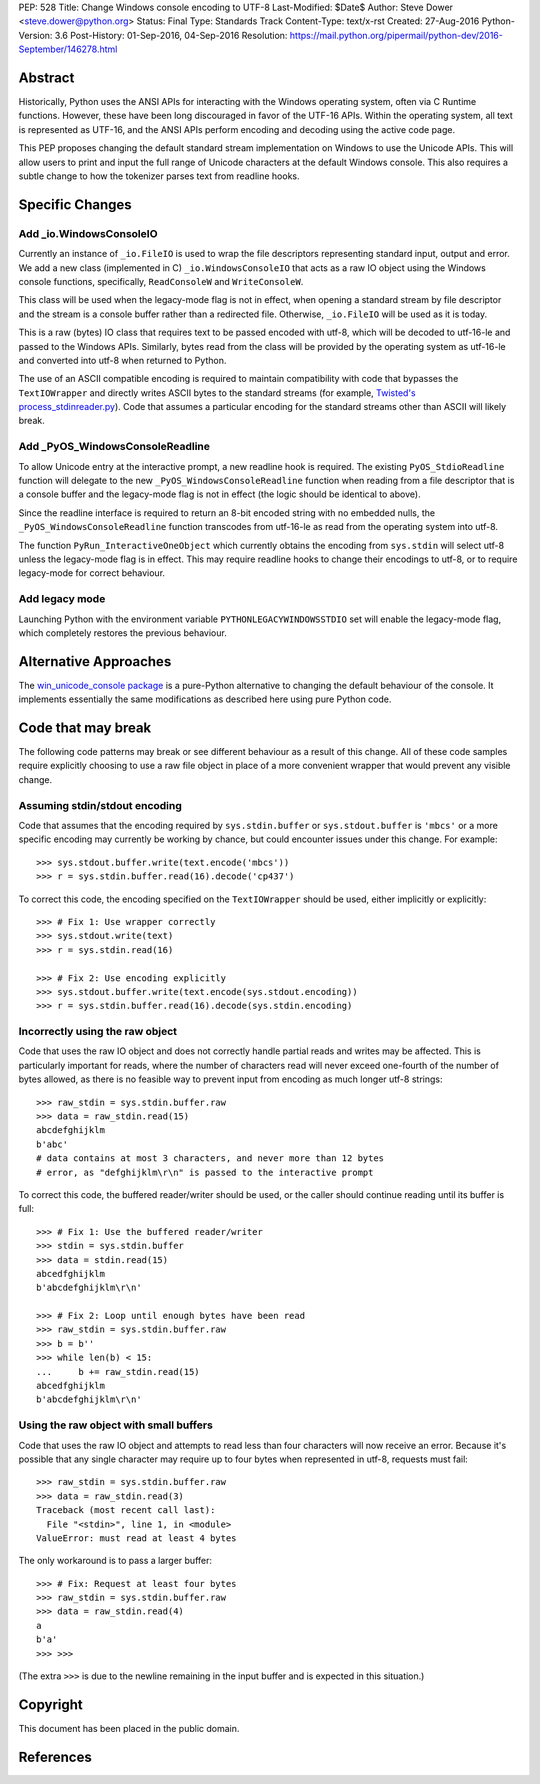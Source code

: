 PEP: 528
Title: Change Windows console encoding to UTF-8
Last-Modified: $Date$
Author: Steve Dower <steve.dower@python.org>
Status: Final
Type: Standards Track
Content-Type: text/x-rst
Created: 27-Aug-2016
Python-Version: 3.6
Post-History: 01-Sep-2016, 04-Sep-2016
Resolution: https://mail.python.org/pipermail/python-dev/2016-September/146278.html

Abstract
========

Historically, Python uses the ANSI APIs for interacting with the Windows
operating system, often via C Runtime functions. However, these have been long
discouraged in favor of the UTF-16 APIs. Within the operating system, all text
is represented as UTF-16, and the ANSI APIs perform encoding and decoding using
the active code page.

This PEP proposes changing the default standard stream implementation on Windows
to use the Unicode APIs. This will allow users to print and input the full range
of Unicode characters at the default Windows console. This also requires a
subtle change to how the tokenizer parses text from readline hooks.

Specific Changes
================

Add _io.WindowsConsoleIO
------------------------

Currently an instance of ``_io.FileIO`` is used to wrap the file descriptors
representing standard input, output and error. We add a new class (implemented
in C) ``_io.WindowsConsoleIO`` that acts as a raw IO object using the Windows
console functions, specifically, ``ReadConsoleW`` and ``WriteConsoleW``.

This class will be used when the legacy-mode flag is not in effect, when opening
a standard stream by file descriptor and the stream is a console buffer rather
than a redirected file. Otherwise, ``_io.FileIO`` will be used as it is today.

This is a raw (bytes) IO class that requires text to be passed encoded with
utf-8, which will be decoded to utf-16-le and passed to the Windows APIs.
Similarly, bytes read from the class will be provided by the operating system as
utf-16-le and converted into utf-8 when returned to Python.

The use of an ASCII compatible encoding is required to maintain compatibility
with code that bypasses the ``TextIOWrapper`` and directly writes ASCII bytes to
the standard streams (for example, `Twisted's process_stdinreader.py`_). Code that assumes
a particular encoding for the standard streams other than ASCII will likely
break.

Add _PyOS_WindowsConsoleReadline
--------------------------------

To allow Unicode entry at the interactive prompt, a new readline hook is
required. The existing ``PyOS_StdioReadline`` function will delegate to the new
``_PyOS_WindowsConsoleReadline`` function when reading from a file descriptor
that is a console buffer and the legacy-mode flag is not in effect (the logic
should be identical to above).

Since the readline interface is required to return an 8-bit encoded string with
no embedded nulls, the ``_PyOS_WindowsConsoleReadline`` function transcodes from
utf-16-le as read from the operating system into utf-8.

The function ``PyRun_InteractiveOneObject`` which currently obtains the encoding
from ``sys.stdin`` will select utf-8 unless the legacy-mode flag is in effect.
This may require readline hooks to change their encodings to utf-8, or to
require legacy-mode for correct behaviour.

Add legacy mode
---------------

Launching Python with the environment variable ``PYTHONLEGACYWINDOWSSTDIO`` set
will enable the legacy-mode flag, which completely restores the previous
behaviour.

Alternative Approaches
======================

The `win_unicode_console package`_ is a pure-Python alternative to changing the
default behaviour of the console. It implements essentially the same
modifications as described here using pure Python code.

Code that may break
===================

The following code patterns may break or see different behaviour as a result of
this change. All of these code samples require explicitly choosing to use a raw
file object in place of a more convenient wrapper that would prevent any visible
change.

Assuming stdin/stdout encoding
------------------------------

Code that assumes that the encoding required by ``sys.stdin.buffer`` or
``sys.stdout.buffer`` is ``'mbcs'`` or a more specific encoding may currently be
working by chance, but could encounter issues under this change. For example::

    >>> sys.stdout.buffer.write(text.encode('mbcs'))
    >>> r = sys.stdin.buffer.read(16).decode('cp437')

To correct this code, the encoding specified on the ``TextIOWrapper`` should be
used, either implicitly or explicitly::

    >>> # Fix 1: Use wrapper correctly
    >>> sys.stdout.write(text)
    >>> r = sys.stdin.read(16)

    >>> # Fix 2: Use encoding explicitly
    >>> sys.stdout.buffer.write(text.encode(sys.stdout.encoding))
    >>> r = sys.stdin.buffer.read(16).decode(sys.stdin.encoding)

Incorrectly using the raw object
--------------------------------

Code that uses the raw IO object and does not correctly handle partial reads and
writes may be affected. This is particularly important for reads, where the
number of characters read will never exceed one-fourth of the number of bytes
allowed, as there is no feasible way to prevent input from encoding as much
longer utf-8 strings::

    >>> raw_stdin = sys.stdin.buffer.raw
    >>> data = raw_stdin.read(15)
    abcdefghijklm
    b'abc'
    # data contains at most 3 characters, and never more than 12 bytes
    # error, as "defghijklm\r\n" is passed to the interactive prompt

To correct this code, the buffered reader/writer should be used, or the caller
should continue reading until its buffer is full::

    >>> # Fix 1: Use the buffered reader/writer
    >>> stdin = sys.stdin.buffer
    >>> data = stdin.read(15)
    abcedfghijklm
    b'abcdefghijklm\r\n'

    >>> # Fix 2: Loop until enough bytes have been read
    >>> raw_stdin = sys.stdin.buffer.raw
    >>> b = b''
    >>> while len(b) < 15:
    ...     b += raw_stdin.read(15)
    abcedfghijklm
    b'abcdefghijklm\r\n'

Using the raw object with small buffers
---------------------------------------

Code that uses the raw IO object and attempts to read less than four characters
will now receive an error. Because it's possible that any single character may
require up to four bytes when represented in utf-8, requests must fail::

    >>> raw_stdin = sys.stdin.buffer.raw
    >>> data = raw_stdin.read(3)
    Traceback (most recent call last):
      File "<stdin>", line 1, in <module>
    ValueError: must read at least 4 bytes

The only workaround is to pass a larger buffer::

    >>> # Fix: Request at least four bytes
    >>> raw_stdin = sys.stdin.buffer.raw
    >>> data = raw_stdin.read(4)
    a
    b'a'
    >>> >>>

(The extra ``>>>`` is due to the newline remaining in the input buffer and is
expected in this situation.)

Copyright
=========

This document has been placed in the public domain.

References
==========

.. _Twisted's process_stdinreader.py: https://github.com/twisted/twisted/blob/trunk/src/twisted/test/process_stdinreader.py
.. _win_unicode_console package: https://pypi.org/project/win_unicode_console/
